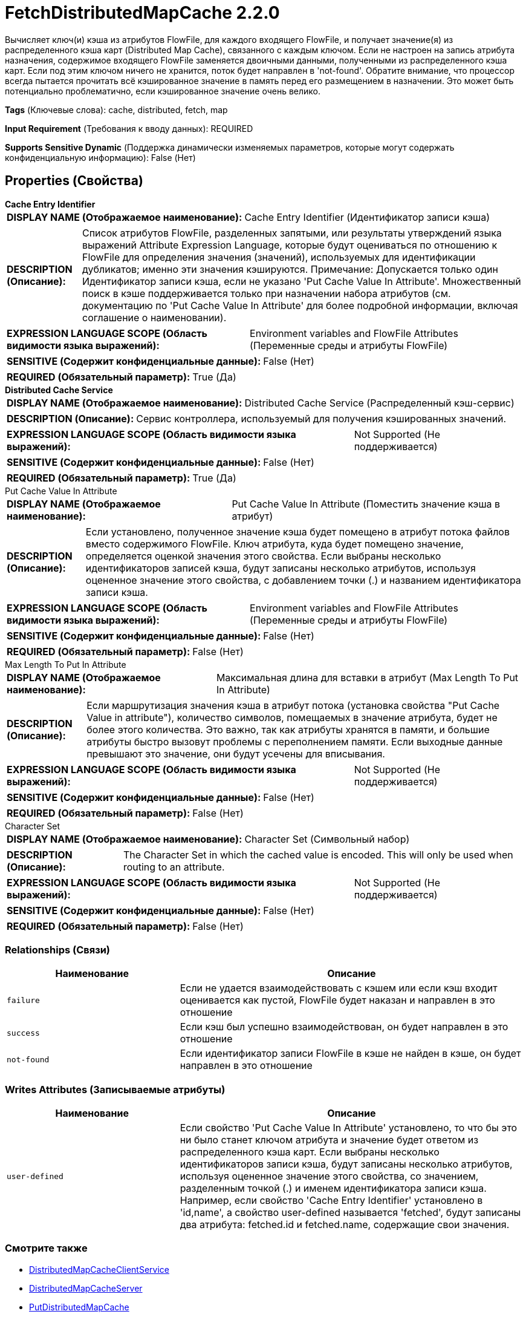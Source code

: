 = FetchDistributedMapCache 2.2.0

Вычисляет ключ(и) кэша из атрибутов FlowFile, для каждого входящего FlowFile, и получает значение(я) из распределенного кэша карт (Distributed Map Cache), связанного с каждым ключом. Если не настроен на запись атрибута назначения, содержимое входящего FlowFile заменяется двоичными данными, полученными из распределенного кэша карт. Если под этим ключом ничего не хранится, поток будет направлен в 'not-found'. Обратите внимание, что процессор всегда пытается прочитать всё кэшированное значение в память перед его размещением в назначении. Это может быть потенциально проблематично, если кэшированное значение очень велико.

[horizontal]
*Tags* (Ключевые слова):
cache, distributed, fetch, map
[horizontal]
*Input Requirement* (Требования к вводу данных):
REQUIRED
[horizontal]
*Supports Sensitive Dynamic* (Поддержка динамически изменяемых параметров, которые могут содержать конфиденциальную информацию):
 False (Нет) 



== Properties (Свойства)


.*Cache Entry Identifier*
************************************************
[horizontal]
*DISPLAY NAME (Отображаемое наименование):*:: Cache Entry Identifier (Идентификатор записи кэша)

[horizontal]
*DESCRIPTION (Описание):*:: Список атрибутов FlowFile, разделенных запятыми, или результаты утверждений языка выражений Attribute Expression Language, которые будут оцениваться по отношению к FlowFile для определения значения (значений), используемых для идентификации дубликатов; именно эти значения кэшируются. Примечание: Допускается только один Идентификатор записи кэша, если не указано 'Put Cache Value In Attribute'. Множественный поиск в кэше поддерживается только при назначении набора атрибутов (см. документацию по 'Put Cache Value In Attribute' для более подробной информации, включая соглашение о наименовании).


[horizontal]
*EXPRESSION LANGUAGE SCOPE (Область видимости языка выражений):*:: Environment variables and FlowFile Attributes (Переменные среды и атрибуты FlowFile)
[horizontal]
*SENSITIVE (Содержит конфиденциальные данные):*::  False (Нет) 

[horizontal]
*REQUIRED (Обязательный параметр):*::  True (Да) 
************************************************
.*Distributed Cache Service*
************************************************
[horizontal]
*DISPLAY NAME (Отображаемое наименование):*:: Distributed Cache Service (Распределенный кэш-сервис)

[horizontal]
*DESCRIPTION (Описание):*:: Сервис контроллера, используемый для получения кэшированных значений.


[horizontal]
*EXPRESSION LANGUAGE SCOPE (Область видимости языка выражений):*:: Not Supported (Не поддерживается)
[horizontal]
*SENSITIVE (Содержит конфиденциальные данные):*::  False (Нет) 

[horizontal]
*REQUIRED (Обязательный параметр):*::  True (Да) 
************************************************
.Put Cache Value In Attribute
************************************************
[horizontal]
*DISPLAY NAME (Отображаемое наименование):*:: Put Cache Value In Attribute (Поместить значение кэша в атрибут)

[horizontal]
*DESCRIPTION (Описание):*:: Если установлено, полученное значение кэша будет помещено в атрибут потока файлов вместо содержимого FlowFile. Ключ атрибута, куда будет помещено значение, определяется оценкой значения этого свойства. Если выбраны несколько идентификаторов записей кэша, будут записаны несколько атрибутов, используя оцененное значение этого свойства, с добавлением точки (.) и названием идентификатора записи кэша.


[horizontal]
*EXPRESSION LANGUAGE SCOPE (Область видимости языка выражений):*:: Environment variables and FlowFile Attributes (Переменные среды и атрибуты FlowFile)
[horizontal]
*SENSITIVE (Содержит конфиденциальные данные):*::  False (Нет) 

[horizontal]
*REQUIRED (Обязательный параметр):*::  False (Нет) 
************************************************
.Max Length To Put In Attribute
************************************************
[horizontal]
*DISPLAY NAME (Отображаемое наименование):*:: Максимальная длина для вставки в атрибут (Max Length To Put In Attribute)

[horizontal]
*DESCRIPTION (Описание):*:: Если маршрутизация значения кэша в атрибут потока (установка свойства "Put Cache Value in attribute"), количество символов, помещаемых в значение атрибута, будет не более этого количества. Это важно, так как атрибуты хранятся в памяти, и большие атрибуты быстро вызовут проблемы с переполнением памяти. Если выходные данные превышают это значение, они будут усечены для вписывания.


[horizontal]
*EXPRESSION LANGUAGE SCOPE (Область видимости языка выражений):*:: Not Supported (Не поддерживается)
[horizontal]
*SENSITIVE (Содержит конфиденциальные данные):*::  False (Нет) 

[horizontal]
*REQUIRED (Обязательный параметр):*::  False (Нет) 
************************************************
.Character Set
************************************************
[horizontal]
*DISPLAY NAME (Отображаемое наименование):*:: Character Set (Символьный набор)

[horizontal]
*DESCRIPTION (Описание):*:: The Character Set in which the cached value is encoded. This will only be used when routing to an attribute.


[horizontal]
*EXPRESSION LANGUAGE SCOPE (Область видимости языка выражений):*:: Not Supported (Не поддерживается)
[horizontal]
*SENSITIVE (Содержит конфиденциальные данные):*::  False (Нет) 

[horizontal]
*REQUIRED (Обязательный параметр):*::  False (Нет) 
************************************************










=== Relationships (Связи)

[cols="1a,2a",options="header",]
|===
|Наименование |Описание

|`failure`
|Если не удается взаимодействовать с кэшем или если кэш входит оценивается как пустой, FlowFile будет наказан и направлен в это отношение

|`success`
|Если кэш был успешно взаимодействован, он будет направлен в это отношение

|`not-found`
|Если идентификатор записи FlowFile в кэше не найден в кэше, он будет направлен в это отношение

|===





=== Writes Attributes (Записываемые атрибуты)

[cols="1a,2a",options="header",]
|===
|Наименование |Описание

|`user-defined`
|Если свойство 'Put Cache Value In Attribute' установлено, то что бы это ни было станет ключом атрибута и значение будет ответом из распределенного кэша карт. Если выбраны несколько идентификаторов записи кэша, будут записаны несколько атрибутов, используя оцененное значение этого свойства, со значением, разделенным точкой (.) и именем идентификатора записи кэша. Например, если свойство 'Cache Entry Identifier' установлено в 'id,name', а свойство user-defined называется 'fetched', будут записаны два атрибута: fetched.id и fetched.name, содержащие свои значения.

|===







=== Смотрите также


* xref:Processors/DistributedMapCacheClientService.adoc[DistributedMapCacheClientService]

* xref:Processors/DistributedMapCacheServer.adoc[DistributedMapCacheServer]

* xref:Processors/PutDistributedMapCache.adoc[PutDistributedMapCache]



